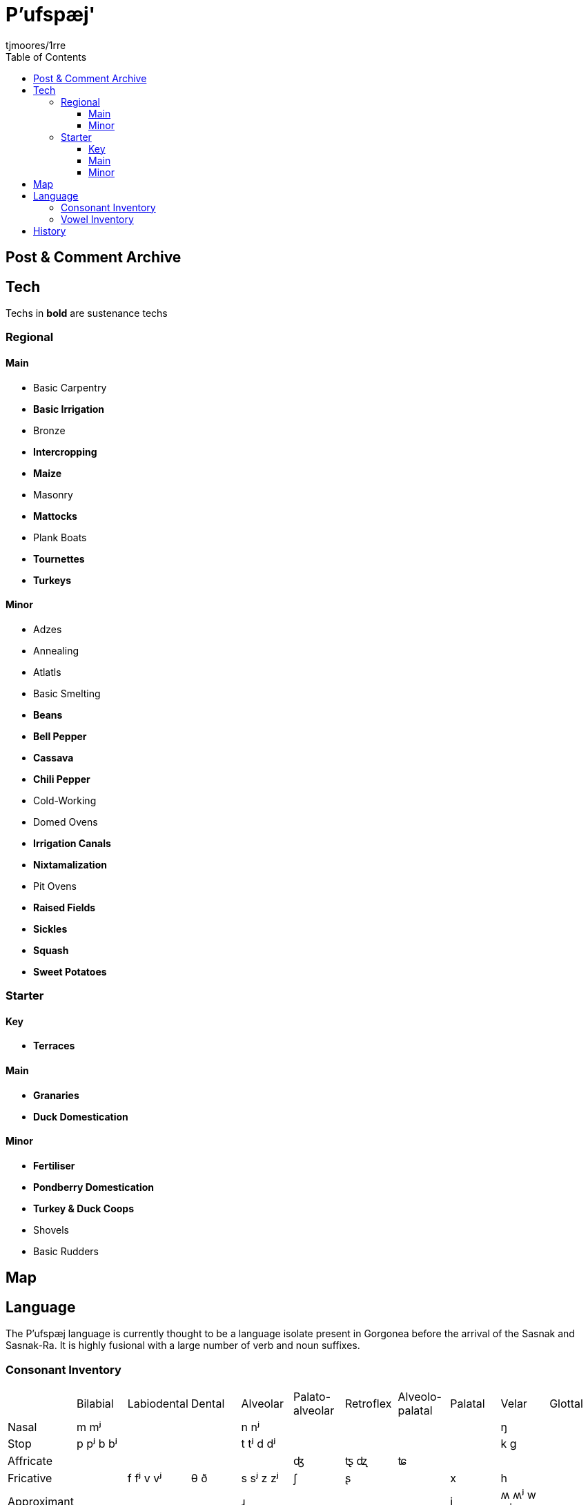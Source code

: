 = P'ufspæj'
:author: tjmoores/1rre
:toclevels: 5
:toc:

== Post & Comment Archive

== Tech
Techs in *bold* are sustenance techs

=== Regional
==== Main
* Basic Carpentry
* *Basic Irrigation*
* Bronze
* *Intercropping*
* *Maize*
* Masonry
* *Mattocks*
* Plank Boats
* *Tournettes*
* *Turkeys*

==== Minor
* Adzes
* Annealing
* Atlatls
* Basic Smelting
* *Beans*
* *Bell Pepper*
* *Cassava*
* *Chili Pepper*
* Cold-Working
* Domed Ovens
* *Irrigation Canals*
* *Nixtamalization*
* Pit Ovens
* *Raised Fields*
* *Sickles*
* *Squash*
* *Sweet Potatoes*

=== Starter
==== Key
* *Terraces*

==== Main
* *Granaries*
* *Duck Domestication*

==== Minor
* *Fertiliser*
* *Pondberry Domestication*
* *Turkey & Duck Coops*
* Shovels
* Basic Rudders

== Map

== Language
The P'ufspæj language is currently thought to be a language isolate present in Gorgonea before the arrival of the Sasnak and Sasnak-Ra. It is highly fusional with a large number of verb and noun suffixes.

=== Consonant Inventory
|===
| | Bilabial | Labiodental | Dental | Alveolar | Palato-alveolar | Retroflex| Alveolo-palatal | Palatal | Velar | Glottal
| Nasal | m mʲ | | | n nʲ | | | | | ŋ | 
| Stop  | p pʲ b bʲ | | | t tʲ d dʲ | | | | | k g |
| Affricate | | | | | ʤ | ꭧ ꭦ | ʨ | | |
| Fricative | | f fʲ v vʲ | θ ð | s sʲ z zʲ | ʃ | ʂ | | x | h |
| Approximant | |  | | ɹ | | | | j | ʍ ʍʲ w wʲ | |
|===

=== Vowel Inventory
|===
| | | tense | lax | tense | lax
| high | short | | ɪ | | ʊ
| | long | iː | ɪə̯ː | uː | ʊə̯ː
| mid | short | | eɪ̯ | | oʊ̯
| | long | ɛː | ɛə̯ː | ɔː | ɔə̯ː
| low | short | æ | æɪ̯ | ɑ | ɑʊ̯
|===

== History
